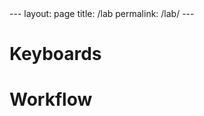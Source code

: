 #+BEGIN_EXPORT html
---
layout: page
title: /lab
permalink: /lab/
---
#+END_EXPORT

* Keyboards
* Workflow
